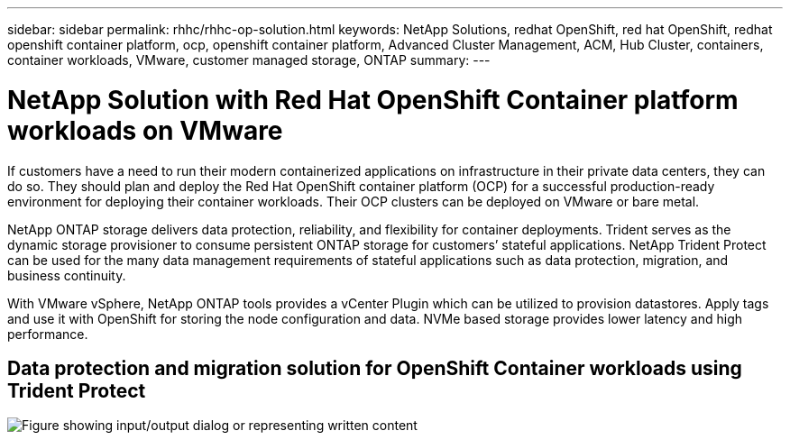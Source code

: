 ---
sidebar: sidebar
permalink: rhhc/rhhc-op-solution.html
keywords: NetApp Solutions, redhat OpenShift, red hat OpenShift, redhat openshift container platform, ocp, openshift container platform, Advanced Cluster Management, ACM, Hub Cluster, containers, container workloads, VMware, customer managed storage, ONTAP
summary:
---

= NetApp Solution with Red Hat OpenShift Container platform workloads on VMware
:hardbreaks:
:nofooter:
:icons: font
:linkattrs:
:imagesdir: ../media/

[.lead]
If customers have a need to run their modern containerized applications on infrastructure in their private data centers, they can do so. They should plan and deploy the Red Hat OpenShift container platform (OCP) for a successful production-ready environment for deploying their container workloads. Their OCP clusters can be deployed on VMware or bare metal. 

NetApp ONTAP storage delivers data protection, reliability, and flexibility for container deployments. Trident serves as the dynamic storage provisioner to consume persistent ONTAP storage for customers’ stateful applications. NetApp Trident Protect can be used for the many data management requirements of stateful applications such as data protection, migration, and business continuity.

With VMware vSphere, NetApp ONTAP tools provides a vCenter Plugin which can be utilized to provision datastores. Apply tags and use it with OpenShift for storing the node configuration and data. NVMe based storage provides lower latency and high performance.

//This solution provides details for data protection and migration of container workloads using Trident Protect. For this solution, the container workloads are deployed on Red Hat OpenShift clusters on vSphere within the on-premises environment. 
//NOTE: We will provide a solution for container workloads on OpenShift clusters on bare metal in the future.

== Data protection and migration solution for OpenShift Container workloads using Trident Protect
image:rhhc-on-premises.png["Figure showing input/output dialog or representing written content"]